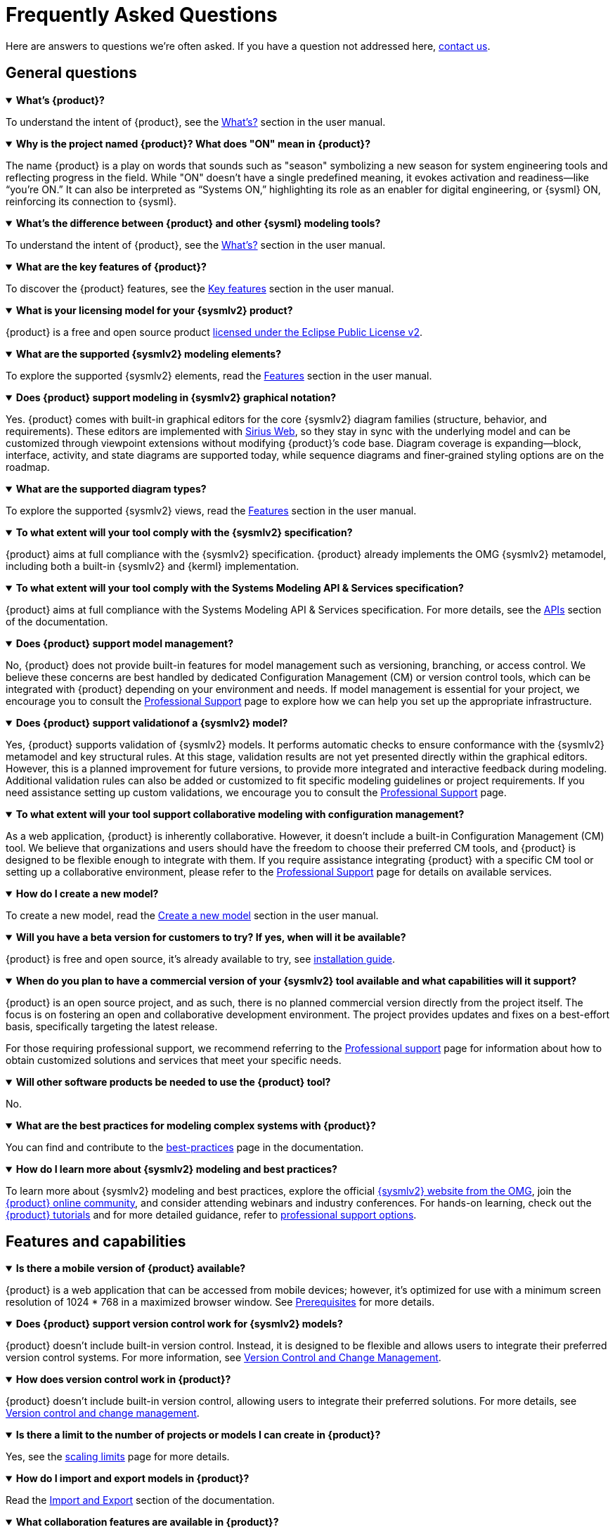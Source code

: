 = Frequently Asked Questions

Here are answers to questions we're often asked.
If you have a question not addressed here, xref:ROOT:help.adoc[contact us].

== General questions

.*What's {product}?*
[%collapsible%open]
====
To understand the intent of {product}, see the xref:user-manual:what-is.adoc[What's?] section in the user manual.
====

.*Why is the project named {product}? What does "ON" mean in {product}?*
[%collapsible%open]
====
The name {product} is a play on words that sounds such as "season" symbolizing a new season for system engineering tools and reflecting progress in the field.
While "ON" doesn't have a single predefined meaning, it evokes activation and readiness—like “you’re ON.”
It can also be interpreted as “Systems ON,” highlighting its role as an enabler for digital engineering, or {sysml} ON, reinforcing its connection to {sysml}.
====

.*What's the difference between {product} and other {sysml} modeling tools?*
[%collapsible%open]
====
To understand the intent of {product}, see the xref:user-manual:what-is.adoc[What's?] section in the user manual.
====

.*What are the key features of {product}?*
[%collapsible%open]
====
To discover the {product} features, see the xref:user-manual:key-features.adoc[Key features] section in the user manual.
====

.*What is your licensing model for your {sysmlv2} product?*
[%collapsible%open]
====
{product} is a free and open source product xref:product-legal:index.adoc[licensed under the Eclipse Public License v2].
====

.*What are the supported {sysmlv2} modeling elements?*
[%collapsible%open]
====
To explore the supported {sysmlv2} elements, read the xref:user-manual:features/features.adoc[Features] section in the user manual.
====

.*Does {product} support modeling in {sysmlv2} graphical notation?*
[%collapsible%open]
====
Yes.
{product} comes with built-in graphical editors for the core {sysmlv2} diagram families (structure, behavior, and requirements).
These editors are implemented with https://eclipse.dev/sirius/sirius-web.html[Sirius Web], so they stay in sync with the underlying model and can be customized through viewpoint extensions without modifying {product}’s code base.
Diagram coverage is expanding—block, interface, activity, and state diagrams are supported today, while sequence diagrams and finer‐grained styling options are on the roadmap.
====

.*What are the supported diagram types?*
[%collapsible%open]
====
To explore the supported {sysmlv2} views, read the xref:user-manual:features/features.adoc[Features] section in the user manual.
====

.*To what extent will your tool comply with the {sysmlv2} specification?*
[%collapsible%open]
====
{product} aims at full compliance with the {sysmlv2} specification.
{product} already implements the OMG {sysmlv2} metamodel, including both a built-in {sysmlv2} and {kerml} implementation.
====

.*To what extent will your tool comply with the Systems Modeling API & Services specification?*
[%collapsible%open]
====
{product} aims at full compliance with the Systems Modeling API & Services specification.
For more details, see the xref:developer-guide:api/api.adoc[APIs] section of the documentation.
====

.*Does {product} support model management?*
[%collapsible%open]
====
No, {product} does not provide built-in features for model management such as versioning, branching, or access control.
We believe these concerns are best handled by dedicated Configuration Management (CM) or version control tools, which can be integrated with {product} depending on your environment and needs.
If model management is essential for your project, we encourage you to consult the xref:user-manual:support.adoc[Professional Support] page to explore how we can help you set up the appropriate infrastructure.
====

.*Does {product} support validationof a {sysmlv2} model?*
[%collapsible%open]
====
Yes, {product} supports validation of {sysmlv2} models.
It performs automatic checks to ensure conformance with the {sysmlv2} metamodel and key structural rules.
At this stage, validation results are not yet presented directly within the graphical editors.
However, this is a planned improvement for future versions, to provide more integrated and interactive feedback during modeling.
Additional validation rules can also be added or customized to fit specific modeling guidelines or project requirements.
If you need assistance setting up custom validations, we encourage you to consult the xref:user-manual:support.adoc[Professional Support] page.
====

.*To what extent will your tool support collaborative modeling with configuration management?*
[%collapsible%open]
====
As a web application, {product} is inherently collaborative.
However, it doesn't include a built-in Configuration Management (CM) tool.
We believe that organizations and users should have the freedom to choose their preferred CM tools, and {product} is designed to be flexible enough to integrate with them.
If you require assistance integrating {product} with a specific CM tool or setting up a collaborative environment, please refer to the xref:user-manual:support.adoc[Professional Support] page for details on available services.
====

.*How do I create a new model?*
[%collapsible%open]
====
To create a new model, read the xref:user-manual:hands-on/how-tos/model-management.adoc#create-model[Create a new model] section in the user manual.
====

.*Will you have a beta version for customers to try? If yes, when will it be available?*
[%collapsible%open]
====
{product} is free and open source, it's already available to try, see xref:installation-guide:index.adoc[installation guide].
====

.*When do you plan to have a commercial version of your {sysmlv2} tool available and what capabilities will it support?*
[%collapsible%open]
====
{product} is an open source project, and as such, there is no planned commercial version directly from the project itself.
The focus is on fostering an open and collaborative development environment.
The project provides updates and fixes on a best-effort basis, specifically targeting the latest release.

For those requiring professional support, we recommend referring to the xref:user-manual:support.adoc[Professional support] page for information about how to obtain customized solutions and services that meet your specific needs.
====

.*Will other software products be needed to use the {product} tool?*
[%collapsible%open]
====
No.
====

.*What are the best practices for modeling complex systems with {product}?*
[%collapsible%open]
====
You can find and contribute to the xref:user-manual:best-practices.adoc[best-practices] page in the documentation.
====

.*How do I learn more about {sysmlv2} modeling and best practices?*
[%collapsible%open]
====
To learn more about {sysmlv2} modeling and best practices, explore the official https://www.omgsysml.org/SysML-2.htm[{sysmlv2} website from the OMG], join the xref:user-manual:help.adoc[{product} online community], and consider attending webinars and industry conferences.
For hands-on learning, check out the xref:user-manual:hands-on/hands-on.adoc[{product} tutorials] and for more detailed guidance, refer to xref:user-manual:support.adoc[professional support options].
====

== Features and capabilities

.*Is there a mobile version of {product} available?*
[%collapsible%open]
====
{product} is a web application that can be accessed from mobile devices; however, it's optimized for use with a minimum screen resolution of 1024 * 768 in a maximized browser window.
See xref:installation-guide:requirements.adoc[Prerequisites] for more details.
====

.*Does {product} support version control work for {sysmlv2} models?*
[%collapsible%open]
====
{product} doesn't include built-in version control.
Instead, it is designed to be flexible and allows users to integrate their preferred version control systems.
For more information, see xref:user-manual:features/cm.adoc[Version Control and Change Management].
====

.*How does version control work in {product}?*
[%collapsible%open]
====
{product} doesn't include built-in version control, allowing users to integrate their preferred solutions.
For more details, see xref:user-manual:features/cm.adoc[Version control and change management].
====


.*Is there a limit to the number of projects or models I can create in {product}?*
[%collapsible%open]
====
Yes, see the xref:user-manual:features/scaling-limits.adoc[scaling limits] page for more details.
====

.*How do I import and export models in {product}?*
[%collapsible%open]
====
Read the xref:user-manual:integration/interoperability.adoc#import-export[Import and Export] section of the documentation.
====

.*What collaboration features are available in {product}?*
[%collapsible%open]
====
Read the xref:user-manual:features/collaboration.adoc[Collaborative modeling] page of the documentation.
====

== Integration with other tools

.*Does {product} support modeling in {sysmlv2} textual notation?*
[%collapsible%open]
====
{product} supports import and export using the {sysmlv2} textual notation.
Some model information can also be edited directly in textual form.
The team is currently working on integrating {product} with `SysIDE`, an open source textual editor for the {sysmlv2} syntax, to provide a more complete and synchronized modeling experience.
====

.*Does {product} support visualizing {sysmlv2} graphical view from a {sysmlv2} textual model?*
[%collapsible%open]
====
Yes.
{product} can render graphical views from a {sysmlv2} textual model, as long as the model is structurally valid and complete.
This allows users to visualize diagrams based on models imported in textual form.
====

.*How do I import and export models?*
[%collapsible%open]
====
To import or export models, read the xref:user-manual:integration/interoperability.adoc[Interoperability] section in the user manual.
====

.*How do I collaborate with others on models?*
[%collapsible%open]
====
Read the xref:user-manual:features/collaboration.adoc[Collaborative modeling] section to learn more about how to work together by using {product}.
====

.*Does {product} provide an integration to office products that can be used to perform modeling activities?
[%collapsible%open]
====
Yes, {product} provides integrations that support modeling-related activities outside the core modeling environment.

* Office Integration: Through tools like M2Doc, {product} allows you to generate Word documents from your SysML v2 models.
This is useful for producing model-based documentation, reports, and technical specifications that remain synchronized with the underlying model.
* Diagram Export: Diagrams can be exported as SVG images, making it easy to include visual representations of the model in presentations, documents, or collaborative reviews.

For more advanced use cases or custom document/report generation, consult the xref:user-manual:support.adoc[Professional Support] page.
====

.*How will models developed in your tool, be shared with other vendor {sysmlv2} tools? Are there any limitations we should be aware of?*
[%collapsible%open]
====
The intent is to be fully compatible with the {sysmlv2} standard ensuring that models can be shared by using the {sysmlv2} textual notation and the {sysmlv2} API.
====

.*How will models in {sysmlv2} and models in {sysmlv1} co-exist?*
[%collapsible%open]
====
{product} is a pure {sysmlv2} player.
Currently, {sysmlv1} models can't coexist within {product}, but coexistence might be possible within your {sysmlv1} tool.
====

.*Does {product} support transforming {sysmlv1} models to {sysmlv2} models?*
[%collapsible%open]
====
While addressing {sysmlv1} model support is currently beyond the scope of {product}, we acknowledge its potential as a valuable extension for the tool.
We're open to collaborations with individuals or organizations interested in contributing to such extensions.
We invite those who share our vision and are committed to enhancing {product}'s capabilities to xref:user-manual:help.adoc[contact us] to discuss potential partnerships.
====

.*Does {product} support transforming {sysmlv2} models to {sysmlv1} models?*
====
No, {product} does not currently support transforming {sysmlv2} models into {sysmlv1} models.
If this capability is important for your context, we recommend reviewing the xref:user-manual:support.adoc[Professional Support] page to explore the services available.
Our team can help assess what’s possible for your specific use case and discuss potential solutions.
====

.*Does {product} support modeling in {sysmlv1}?*
[%collapsible%open]
====
No, {product} does not support modeling in SysML v1. It is designed specifically for SysML v2, making use of its updated metamodel, semantics, and services.
If you are currently working with SysML v1 and considering a transition, we invite you to consult the xref:user-manual:support.adoc[Professional Support] page to explore how we can help assess migration strategies or interoperability solutions.
====

.*How do I integrate {product} with other tools or systems?*
[%collapsible%open]
====
{product} is a specialized tool for {sysmlv2}, focusing on the latest standards and methodologies, offering robust compatibility with {sysmlv2} through features such as textual notation support for model import or export, full compliance with the {sysmlv2} API for seamless integration with other tools, and ongoing integration efforts with Capella for enhanced model interoperability.
====

.*How's your {sysmlv2} tool integrated with other products you offer?*
[%collapsible%open]
====
{product} is designed to be a specialized tool for {sysmlv2}, focusing on the latest standards and methodologies.
Currently, as an open source product, {product} is primarily focused on ensuring robust compatibility within the {sysmlv2} ecosystem.
This includes integration capabilities such as:

* Textual Notation Support: {product} supports importing and exporting models by using the {sysmlv2} textual notation.
This facilitates sharing and integration with other {sysmlv2} compatible tools.
* {sysmlv2} API:  We're working on making {product} fully compatible with the xref:developer-guide:api/api.adoc[{sysmlv2} API], allowing seamless interaction with other tools and systems that adhere to this standard.
* Integration with Capella: We're working on establishing xref:user-manual:integration/capella.adoc[integration pathways with Capella], a comprehensive model-based engineering solution.

This will enable users to leverage {product}'s {sysmlv2} capabilities alongside Capella's powerful system architecture modeling tools, ensuring model interoperability.
====

.*Does {product} support integration of a {sysmlv2} model with other models?*
[%collapsible%open]
====
{product} is designed to be extensible and can support the integration of {sysmlv2} models with other models or modeling tools, depending on the context.
While there is no built-in, generic model integration feature, {product} provides the technical foundations—such as model import/export, references, and APIs—to enable such integrations.

Common integration scenarios include linking SysML v2 models with requirements (e.g., Polarion), architecture frameworks (e.g., Arcadia), or domain-specific models.
If you have a specific integration need, we encourage you to consult the xref:user-manual:support.adoc[Professional Support] page to explore how we can help you implement it.
====

.*Does {product} provide a capability to link data, trace data, across engineering domain using the {sysmlv2} API and Services?*
[%collapsible%open]
====
Yes, {product} is built on top of the SysML v2 API and Services, which provide capabilities for accessing, linking, and tracing data across engineering domains.
These services expose model content in a standardized way (e.g., via REST APIs), enabling integration with external tools such as requirements management systems, simulation tools, and PLM platforms.

This supports traceability and consistency across system engineering workflows.
Depending on your specific use case, additional development or configuration may be required.
For guidance on setting up such integrations, see the xref:user-manual:support.adoc[Professional Support] page.
====

== Troubleshooting

.*How do I access professional support for {product}?*
[%collapsible%open]
====
To access professional support for {product}, see the xref:user-manual:support.adoc[Professional support] page in the documentation, which provides comprehensive information about how to get help and the services available.
====

* xref:installation-guide:requirements.adoc[What are the recommended system requirements for {product}?]
* xref:installation-guide:how-tos/https.adoc[Configuring HTTPS for local server deployment of {product} for testing purposes]
* xref:user-manual:contribute.adoc#reporting-issues[How do I report bugs or submit feature requests?]

== Extend {product}

.*How do I customize the user interface of {product}?*
[%collapsible%open]
====
{product} is an open source product, providing users with the flexibility to customize the user interface based on their specific needs.
Users can directly change the source code by forking the project and following the instructions in the developer guide to build their customized version.
For users seeking professional help or customization services, feel free to xref:user-manual:support.adoc[contact us] for personalized help with your customization requirements.
====

.*How do I extend {product} with custom add-ons or extensions?*
[%collapsible%open]
====
You can extend {product} with custom add-ons or extensions by using its modular architecture.
Refer to the developer documentation for guidelines on xref:developer-guide:extend.adoc[creating and integrating new modules].
For further help, consult the xref:user-manual:forum.adoc[community forum] or consider the xref:user-manual:support.adoc[professional support] options.
====

.*Does {product} provides a method?*
[%collapsible%open]
====
No, {product} doesn't include a method by default.
However, being based on https://eclipse.dev/sirius/sirius-web.html[Sirius Web], {product} is inherently extendable.
Refer to the xref:developer-guide:extend.adoc[] page or xref:user-manual:help.adoc[contact us] for help.
====

.*Is it possible to generate documentation from {product} models?*
[%collapsible%open]
====
Yes, {product} can integrate with model-to-text solutions such as https://www.m2doc.org/[M2Doc].
Refer to the xref:developer-guide:extend.adoc[] page or xref:user-manual:help.adoc[contact us] for help.
====

== Additional resources

* xref:ROOT:index.adoc[{product} documentation]
* xref:user-manual:help.adoc[Community forums and support channels]
* xref:user-manual:hands-on/hands-on.adoc[Tutorials and training resources]
* xref:user-manual:integration/capella.adoc[How to integrate {product} with Capella?]
* xref:user-manual:support.adoc[]
* xref:installation-guide:how-tos/install.adoc[]